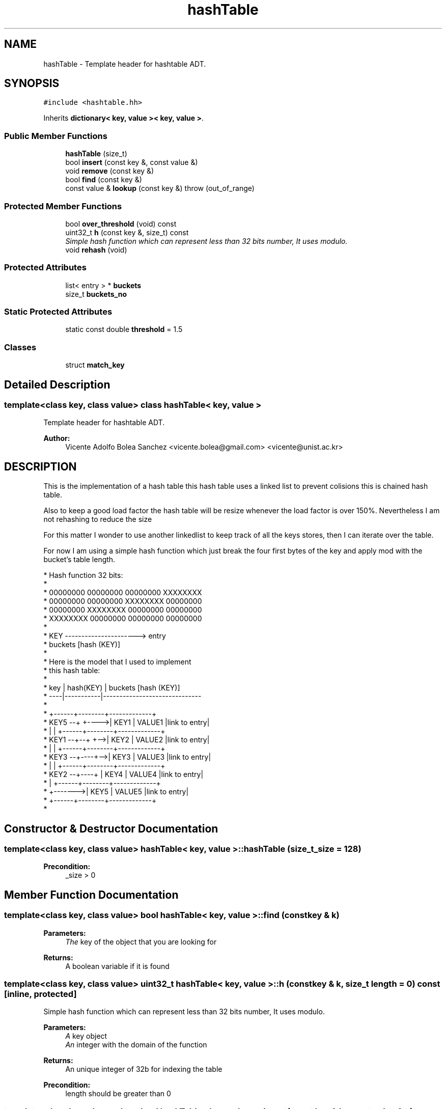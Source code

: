 .TH "hashTable" 3 "21 Feb 2013" "p2p-distrubuted" \" -*- nroff -*-
.ad l
.nh
.SH NAME
hashTable \- Template header for hashtable ADT.  

.PP
.SH SYNOPSIS
.br
.PP
\fC#include <hashtable.hh>\fP
.PP
Inherits \fBdictionary< key, value >< key, value >\fP.
.PP
.SS "Public Member Functions"

.in +1c
.ti -1c
.RI "\fBhashTable\fP (size_t)"
.br
.ti -1c
.RI "bool \fBinsert\fP (const key &, const value &)"
.br
.ti -1c
.RI "void \fBremove\fP (const key &)"
.br
.ti -1c
.RI "bool \fBfind\fP (const key &)"
.br
.ti -1c
.RI "const value & \fBlookup\fP (const key &)  throw (out_of_range)"
.br
.in -1c
.SS "Protected Member Functions"

.in +1c
.ti -1c
.RI "bool \fBover_threshold\fP (void) const "
.br
.ti -1c
.RI "uint32_t \fBh\fP (const key &, size_t) const "
.br
.RI "\fISimple hash function which can represent less than 32 bits number, It uses modulo. \fP"
.ti -1c
.RI "void \fBrehash\fP (void)"
.br
.in -1c
.SS "Protected Attributes"

.in +1c
.ti -1c
.RI "list< entry > * \fBbuckets\fP"
.br
.ti -1c
.RI "size_t \fBbuckets_no\fP"
.br
.in -1c
.SS "Static Protected Attributes"

.in +1c
.ti -1c
.RI "static const double \fBthreshold\fP = 1.5"
.br
.in -1c
.SS "Classes"

.in +1c
.ti -1c
.RI "struct \fBmatch_key\fP"
.br
.in -1c
.SH "Detailed Description"
.PP 

.SS "template<class key, class value> class hashTable< key, value >"
Template header for hashtable ADT. 

\fBAuthor:\fP
.RS 4
Vicente Adolfo Bolea Sanchez <vicente.bolea@gmail.com> <vicente@unist.ac.kr>
.RE
.PP
.SH "DESCRIPTION"
.PP
This is the implementation of a hash table this hash table uses a linked list to prevent colisions this is chained hash table.
.PP
Also to keep a good load factor the hash table will be resize whenever the load factor is over 150%. Nevertheless I am not rehashing to reduce the size
.PP
For this matter I wonder to use another linkedlist to keep track of all the keys stores, then I can iterate over the table.
.PP
For now I am using a simple hash function which just break the four first bytes of the key and apply mod with the bucket's table length. 
.PP
.nf
 * Hash function 32 bits:
 * 
 * 00000000 00000000 00000000 XXXXXXXX
 * 00000000 00000000 XXXXXXXX 00000000
 * 00000000 XXXXXXXX 00000000 00000000
 * XXXXXXXX 00000000 00000000 00000000
 * 
 * KEY ----------------------> entry 
 *      buckets [hash (KEY)]
 *
 * Here is the model that I used to implement 
 * this hash table: 
 *
 * key | hash(KEY) |     buckets [hash (KEY)]
 * ----|-----------|------------------------------
 *
 *                 +------+--------+-------------+
 * KEY5 --+  +---->| KEY1 | VALUE1 |link to entry|
 *        |  |     +------+--------+-------------+
 * KEY1 --+--+ +-->| KEY2 | VALUE2 |link to entry|
 *        |    |   +------+--------+-------------+
 * KEY3 --+----+-->| KEY3 | VALUE3 |link to entry|
 *        |    |   +------+--------+-------------+
 * KEY2 --+----+   | KEY4 | VALUE4 |link to entry|
 *        |        +------+--------+-------------+
 *        +------->| KEY5 | VALUE5 |link to entry|
 *                 +------+--------+-------------+
 * 
.fi
.PP
 
.PP
.SH "Constructor & Destructor Documentation"
.PP 
.SS "template<class key, class value> \fBhashTable\fP< key, value >::\fBhashTable\fP (size_t _size = \fC128\fP)"
.PP
\fBPrecondition:\fP
.RS 4
_size > 0 
.RE
.PP

.SH "Member Function Documentation"
.PP 
.SS "template<class key, class value> bool \fBhashTable\fP< key, value >::find (const key & k)"
.PP
\fBParameters:\fP
.RS 4
\fIThe\fP key of the object that you are looking for 
.RE
.PP
\fBReturns:\fP
.RS 4
A boolean variable if it is found 
.RE
.PP

.SS "template<class key, class value> uint32_t \fBhashTable\fP< key, value >::h (const key & k, size_t length = \fC0\fP) const\fC [inline, protected]\fP"
.PP
Simple hash function which can represent less than 32 bits number, It uses modulo. 
.PP
\fBParameters:\fP
.RS 4
\fIA\fP key object 
.br
\fIAn\fP integer with the domain of the function 
.RE
.PP
\fBReturns:\fP
.RS 4
An unique integer of 32b for indexing the table 
.RE
.PP
\fBPrecondition:\fP
.RS 4
length should be greater than 0 
.RE
.PP

.SS "template<class key, class value> bool \fBhashTable\fP< key, value >::insert (const key & k, const value & v)\fC [virtual]\fP"
.PP
\fBPrecondition:\fP
.RS 4
key != NULL and value != NULL 
.RE
.PP
\fBPostcondition:\fP
.RS 4
buckets[h(key)] == value 
.RE
.PP

.PP
Implements \fBdictionary< key, value >\fP.
.SS "template<class key, class value> const value & \fBhashTable\fP< key, value >::lookup (const key & k)  throw (out_of_range)\fC [virtual]\fP"
.PP
\fBExceptions:\fP
.RS 4
\fISTL\fP Exception 'out_of_range' 
.RE
.PP
\fBParameters:\fP
.RS 4
\fIThe\fP key of the object that you are looking for 
.RE
.PP
\fBReturns:\fP
.RS 4
An instance of the object paired with the given key 
.RE
.PP

.PP
Implements \fBdictionary< key, value >\fP.
.SS "template<class key, class value> bool \fBhashTable\fP< key, value >::over_threshold (void) const\fC [inline, protected]\fP"
.PP
\fBReturns:\fP
.RS 4
An boolean indicating if the load_factor is over the upper threshold e.g 1.5 
.RE
.PP

.SS "template<class key, class value> void \fBhashTable\fP< key, value >::rehash (void)\fC [protected]\fP"
.PP
This method will resize the hash table to the double of the current size.
.PP
First it will create a new table and it will be filled with the old elements and keys. After that the old table will be removed.
.PP
\fBParameters:\fP
.RS 4
\fIvoid\fP 
.RE
.PP
\fBReturns:\fP
.RS 4
void 
.RE
.PP


.SH "Author"
.PP 
Generated automatically by Doxygen for p2p-distrubuted from the source code.
